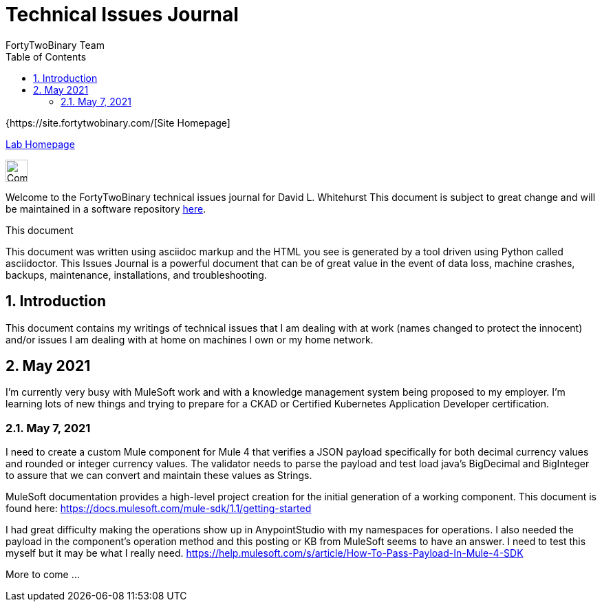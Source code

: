 = Technical Issues Journal
FortyTwoBinary Team
:description: Issues Journal
:toc: left
:icons: font
:imagesdir: images/
:docinfo: shared
:numbered:
:source-highlighter: coderay
:stylesheet: italian-pop.css
:website: https://site.fortytwobinary.com/
:lab: https://apache.fortytwobinary.com/lab/

:author: David L. Whitehurst

{{website}[Site Homepage]

{lab}/welcome.html[Lab Homepage]

image:vy.png["Company Logo",height=32]

Welcome to the FortyTwoBinary technical issues journal for David L. Whitehurst
This document is subject to great change and will be maintained in a software
repository https://github.com/fortytwobinary/labdocs[here].

.This document
**********************************************************************
This document was written using asciidoc markup and the HTML you see is
generated by a tool driven using Python called asciidoctor. This
{description} is a powerful document that can be of great value in the
event of data loss, machine crashes, backups, maintenance, installations,
and troubleshooting.
**********************************************************************


== Introduction
This document contains my writings of technical issues that I am dealing with
at work (names changed to protect the innocent) and/or issues I am dealing with
at home on machines I own or my home network.

== May 2021
I'm currently very busy with MuleSoft work and with a knowledge management system
being proposed to my employer. I'm learning lots of new things and trying to
prepare for a CKAD or Certified Kubernetes Application Developer certification.

=== May 7, 2021
I need to create a custom Mule component for Mule 4 that verifies a JSON payload
specifically for both decimal currency values and rounded or integer currency values. The validator needs to parse the payload and test load java's BigDecimal
and BigInteger to assure that we can convert and maintain these values as Strings.

MuleSoft documentation provides a high-level project creation for the initial
generation of a working component. This document is found here: https://docs.mulesoft.com/mule-sdk/1.1/getting-started

I had great difficulty making the operations show up in AnypointStudio with my
namespaces for operations. I also needed the payload in the component's operation
method and this posting or KB from MuleSoft seems to have an answer. I need to
test this myself but it may be what I really need. https://help.mulesoft.com/s/article/How-To-Pass-Payload-In-Mule-4-SDK

More to come ...


